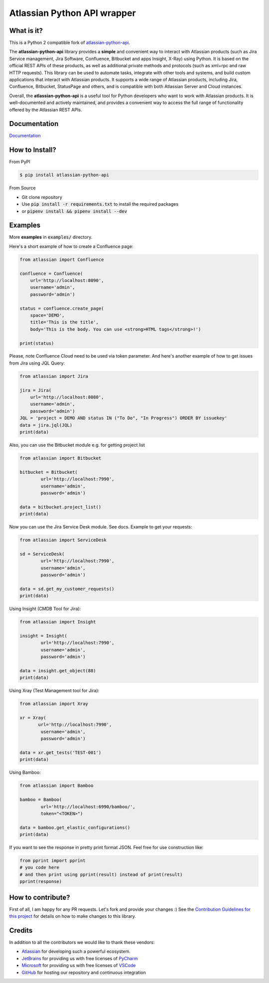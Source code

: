 ============================
Atlassian Python API wrapper
============================
|Build Status| |PyPI version| |PyPI - Downloads| |License| |Codacy Badge| |Docs| |Discord|

What is it?
___________
This is a Python 2 compatible fork of `atlassian-python-api <https://github.com/atlassian-api/atlassian-python-api>`_.

The **atlassian-python-api** library provides a **simple** and convenient way to interact with Atlassian products
(such as Jira Service management, Jira Software, Confluence, Bitbucket and apps Insight, X-Ray) using Python.
It is based on the official REST APIs of these products, as well as additional private methods and protocols
(such as xml+rpc and raw HTTP requests).
This library can be used to automate tasks, integrate with other tools and systems,
and build custom applications that interact with Atlassian products.
It supports a wide range of Atlassian products, including Jira, Confluence, Bitbucket, StatusPage and others,
and is compatible with both Atlassian Server and Cloud instances.

Overall, the **atlassian-python-api** is a useful tool for Python developers who want to work with Atlassian products.
It is well-documented and actively maintained, and provides a convenient way to access the full range of
functionality offered by the Atlassian REST APIs.


Documentation
_____________

`Documentation`_

.. _Documentation: https://atlassian-python-api.readthedocs.io

How to Install?
_______________

From PyPI

.. code-block:: console

   $ pip install atlassian-python-api

From Source

- Git clone repository
- Use :code:`pip install -r requirements.txt` to install the required packages
- or :code:`pipenv install && pipenv install --dev`

Examples
________
More **examples** in :code:`examples/` directory.

Here's a short example of how to create a Confluence page:

.. code-block:: python

    from atlassian import Confluence

    confluence = Confluence(
        url='http://localhost:8090',
        username='admin',
        password='admin')

    status = confluence.create_page(
        space='DEMO',
        title='This is the title',
        body='This is the body. You can use <strong>HTML tags</strong>!')

    print(status)

Please, note Confluence Cloud need to be used via token parameter.
And here's another example of how to get issues from Jira using JQL Query:

.. code-block:: python

    from atlassian import Jira

    jira = Jira(
        url='http://localhost:8080',
        username='admin',
        password='admin')
    JQL = 'project = DEMO AND status IN ("To Do", "In Progress") ORDER BY issuekey'
    data = jira.jql(JQL)
    print(data)

Also, you can use the Bitbucket module e.g. for getting project list

.. code-block:: python

    from atlassian import Bitbucket

    bitbucket = Bitbucket(
            url='http://localhost:7990',
            username='admin',
            password='admin')

    data = bitbucket.project_list()
    print(data)

Now you can use the Jira Service Desk module. See docs.
Example to get your requests:

.. code-block:: python

    from atlassian import ServiceDesk

    sd = ServiceDesk(
            url='http://localhost:7990',
            username='admin',
            password='admin')

    data = sd.get_my_customer_requests()
    print(data)

Using Insight (CMDB Tool for Jira):

.. code-block:: python

    from atlassian import Insight

    insight = Insight(
            url='http://localhost:7990',
            username='admin',
            password='admin')

    data = insight.get_object(88)
    print(data)


Using Xray (Test Management tool for Jira):

.. code-block:: python

    from atlassian import Xray

    xr = Xray(
           url='http://localhost:7990',
            username='admin',
            password='admin')

    data = xr.get_tests('TEST-001')
    print(data)

Using Bamboo:

.. code-block:: python

    from atlassian import Bamboo

    bamboo = Bamboo(
            url='http://localhost:6990/bamboo/',
            token="<TOKEN>")

    data = bamboo.get_elastic_configurations()
    print(data)

If you want to see the response in pretty print format JSON. Feel free for use construction like:

.. code-block:: python

    from pprint import pprint
    # you code here
    # and then print using pprint(result) instead of print(result)
    pprint(response)

How to contribute?
__________________
First of all, I am happy for any PR requests.
Let's fork and provide your changes :)
See the `Contribution Guidelines for this project`_ for details on how to make changes to this library.

.. _Contribution Guidelines for this project: CONTRIBUTING.rst
.. |Build Status| image:: https://github.com/atlassian-api/atlassian-python-api/workflows/Test/badge.svg?branch=master
   :target: https://github.com/atlassian-api/atlassian-python-api/actions?query=workflow%3ATest+branch%3Amaster
   :alt: Build status
.. |PyPI version| image:: https://badge.fury.io/py/atlassian-python-api.svg
   :target: https://badge.fury.io/py/atlassian-python-api
   :alt: PyPI version
.. |License| image:: https://img.shields.io/pypi/l/atlassian-python-api.svg
   :target: https://pypi.python.org/pypi/atlassian-python-api
   :alt: License
.. |Codacy Badge| image:: https://app.codacy.com/project/badge/Grade/2cca43995cf041b8b181e2b2ff04cee6
   :target: https://app.codacy.com/gh/atlassian-api/atlassian-python-api/dashboard
   :alt: Codacy Badge
.. |PyPI - Downloads| image:: https://static.pepy.tech/badge/atlassian-python-api/month
   :alt: PyPI - Downloads
.. |Docs| image:: https://readthedocs.org/projects/atlassian-python-api/badge/?version=latest
   :target: https://atlassian-python-api.readthedocs.io/?badge=latest
   :alt: Documentation Status
.. |Discord| image:: https://img.shields.io/discord/756142204761669743.svg?label=&logo=discord&logoColor=ffffff&color=7389D8&labelColor=6A7EC2
   :alt: Discord Chat
   :target: https://discord.gg/FCJsvqh


Credits
_______
In addition to all the contributors we would like to thank these vendors:

* Atlassian_ for developing such a powerful ecosystem.
* JetBrains_ for providing us with free licenses of PyCharm_
* Microsoft_ for providing us with free licenses of VSCode_
* GitHub_ for hosting our repository and continuous integration

.. _Atlassian: https://www.atlassian.com/
.. _JetBrains: http://www.jetbrains.com
.. _PyCharm: http://www.jetbrains.com/pycharm/
.. _GitHub: https://github.com/
.. _Microsoft: https://github.com/Microsoft/vscode/
.. _VSCode: https://code.visualstudio.com/
